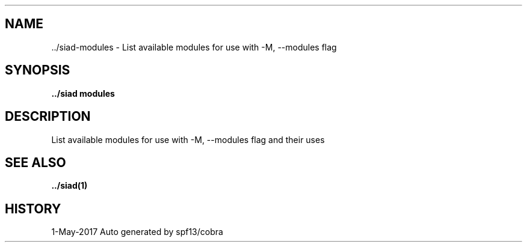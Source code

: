 .TH "../SIAD\-MODULES" "1" "May 2017" "Auto generated by spf13/cobra" "skyd Manual" 
.nh
.ad l


.SH NAME
.PP
\&../siad\-\&modules \- List available modules for use with \-M, \-\-modules flag


.SH SYNOPSIS
.PP
\fB\&../siad modules\fP


.SH DESCRIPTION
.PP
List available modules for use with \-M, \-\-modules flag and their uses


.SH SEE ALSO
.PP
\fB\&../siad(1)\fP


.SH HISTORY
.PP
1\-May\-2017 Auto generated by spf13/cobra
